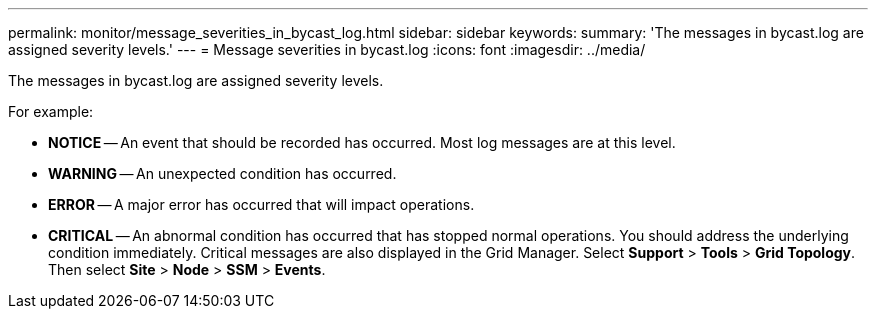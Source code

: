 ---
permalink: monitor/message_severities_in_bycast_log.html
sidebar: sidebar
keywords: 
summary: 'The messages in bycast.log are assigned severity levels.'
---
= Message severities in bycast.log
:icons: font
:imagesdir: ../media/

[.lead]
The messages in bycast.log are assigned severity levels.

For example:

* *NOTICE* -- An event that should be recorded has occurred. Most log messages are at this level.
* *WARNING* -- An unexpected condition has occurred.
* *ERROR* -- A major error has occurred that will impact operations.
* *CRITICAL* -- An abnormal condition has occurred that has stopped normal operations. You should address the underlying condition immediately. Critical messages are also displayed in the Grid Manager. Select *Support* > *Tools* > *Grid Topology*. Then select *Site* > *Node* > *SSM* > *Events*.
